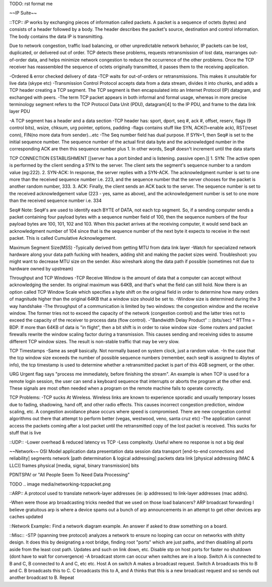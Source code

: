 TODO: rst format me

.. _networking:

~~IP Suite~~

.. _networking-tcp:

::TCP::
*IP* works by exchanging pieces of information called packets. A packet is a sequence of octets (bytes) and consists of a header followed by a body. The header describes the packet's source, destination and control information. The body contains the data IP is transmitting.

Due to network congestion, traffic load balancing, or other unpredictable network behavior, IP packets can be lost, duplicated, or delivered out of order. TCP detects these problems, requests retransmission of lost data, rearranges out-of-order data, and helps minimize network congestion to reduce the occurrence of the other problems. Once the TCP receiver has reassembled the sequence of octets originally transmitted, it passes them to the receiving application.

-Ordered & error checked delivery of data
-TCP waits for out-of-orders or retransmissions. This makes it unsuitable for live data (skype etc)
-Transmission Control Protocol accepts data from a data stream, divides it into chunks, and adds a TCP header creating a TCP segment. The TCP segment is then encapsulated into an Internet Protocol (IP) datagram, and exchanged with peers.
-The term TCP packet appears in both informal and formal usage, whereas in more precise terminology segment refers to the TCP Protocol Data Unit (PDU), datagram[4] to the IP PDU, and frame to the data link layer PDU

-A TCP segment has a header and a data section
-TCP header has: sport, dport, seq #, ack #, offset, reserv, flags (9 control bits), wsize, chksum, urg pointer, options, padding
-flags contains stuff like SYN, ACK(1=enable ack), RST(reset conn), FIN(no more data from sender)...etc
-The Seq number field has dual purpose. If SYN=1, then Seq# is set to the initial sequence number. The sequence number of the actual first data byte and the acknowledged number in the corresponding ACK are then this sequence number plus 1. In other words, Seq# doesn't increment until the data starts


TCP CONNECTION ESTABLISHMENT
[[server has a port binded and is listening. passive open.]]
1. SYN: The active open is performed by the client sending a SYN to the server. The client sets the segment's sequence number to a random value (eg:222).
2. SYN-ACK: In response, the server replies with a SYN-ACK. The acknowledgment number is set to one more than the received sequence number i.e. 223, and the sequence number that the server chooses for the packet is another random number, 333.
3. ACK: Finally, the client sends an ACK back to the server. The sequence number is set to the received acknowledgement value (223 - yes, same as above), and the acknowledgement number is set to one more than the received sequence number i.e. 334

Seq# Note:
Seq#'s are used to identify each BYTE of DATA, not each tcp segment. So, if a sending computer sends a packet containing four payload bytes with a sequence number field of 100, then the sequence numbers of the four payload bytes are 100, 101, 102 and 103. When this packet arrives at the receiving computer, it would send back an acknowledgment number of 104 since that is the sequence number of the next byte it expects to receive in the next packet. This is called Cumulative Acknowlegement. 


Maximum Segment Size(MSS)
-Typically derived from getting MTU from data link layer
-Watch for specialized network hardware along your data path fucking with headers, adding shit and making the packet sizes weird. Troubleshoot: you might want to decrease MTU size on the sender. Also wireshark along the data path if possible (sometimes not due to hardware owned by upstream)


Throughput and TCP Windows
-TCP Receive Window is the amount of data that a computer can accept without acknowledging the sender. Its original maximum was 64KB, and that's what the field can still hold. Now there is an option called TCP Window Scale which specifies a byte shift on the original field in order to determine how many orders of magnitude higher than the original 64KB that a window size should be set to.
-Window size is determined during the 3 way handshake
-The throughput of a communication is limited by two windows: the congestion window and the receive window. The former tries not to exceed the capacity of the network (congestion control) and the latter tries not to exceed the capacity of the receiver to process data (flow control).
-"Bandwidth Delay Product" :: (bits/sec) * RTTms = BDP. If more than 64KB of data is "in flight", then a bit shift is in order to raise window size
-Some routers and packet firewalls rewrite the window scaling factor during a transmission. This causes sending and receiving sides to assume different TCP window sizes. The result is non-stable traffic that may be very slow.

TCP Timestamps
-Same as seq# basically. Not normally based on system clock, just a random value.
-In the case that the tcp window size exceeds the number of possible sequence numbers (remember, each seq# is assigned to 4bytes of info), the tcp timestamp is used to determine whether a retransmitted packet is part of this 4GB segment, or the other.

URG
Urgent flag says "process me immediately, before finishing the stream". An example is when TCP is used for a remote login session, the user can send a keyboard sequence that interrupts or aborts the program at the other end. These signals are most often needed when a program on the remote machine fails to operate correctly.

TCP Problems:
-TCP sucks At Wireless. Wireless links are known to experience sporadic and usually temporary losses due to fading, shadowing, hand off, and other radio effects. This causes incorrect congestion prediction, window scaling, etc. A congestion avoidance phase occurs where speed is compromised. There are new congestion control algorithms out there that attempt to perform better (vegas, westwood, veno, santa cruz etc)
-The application cannot access the packets coming after a lost packet until the retransmitted copy of the lost packet is received. This sucks for stuff that is live


::UDP::
-Lower overhead & reduced latency vs TCP
-Less complexity. Useful where no response is not a big deal

~~Network~~
OSI Model
application							data
presentation							data
session								data
transport	[end-to-end connections and reliability]	segments
network		[path determination & logical addressing]	packets
data link	[physical addressing (MAC & LLC)]		frames
physical	[media, signal, binary transmission]		bits

PDNTSPA! or "All People Seem To Need Data Processing"

TODO
.. image media/networking-tcppacket.png

::ARP::
A protocol used to translate network-layer addresses (ie: ip addresses) to link-layer addresses (mac addrs).

-When were those arp broadcasting tricks needed that we used on those load balancers? ARP broadcast forwarding I believe
gratuitous arp is where a device spams out a bunch of arp announcements in an attempt to get other devices arp caches updated

::Network Example::
Find a network diagram example. An answer if asked to draw something on a board.

::Misc::
-STP (spanning tree protocol) analyzes a network to ensure no looping can occur on networks with shitty design. It does this by designating a root bridge, finding root "ports" which are just paths, and then disabling all ports aside from the least cost path. Updates and such on link down, etc. Disable stp on host ports for faster no shutdown (dont have to wait for convergence)
-A broadcast storm can occur when switches are in a loop. Switch A is connected to B and C, B connected to A and C, etc etc. Host A on switch A makes a broadcast request. Switch A broadcasts this to B and C. B broadcasts this to C. C broadcasts this to A, and A thinks that this is a new broadcast request and so sends out another broadcast to B. Repeat
